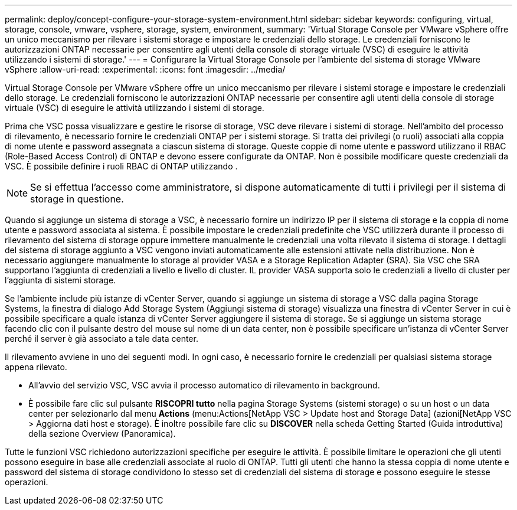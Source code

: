 ---
permalink: deploy/concept-configure-your-storage-system-environment.html 
sidebar: sidebar 
keywords: configuring, virtual, storage, console, vmware, vsphere, storage, system, environment, 
summary: 'Virtual Storage Console per VMware vSphere offre un unico meccanismo per rilevare i sistemi storage e impostare le credenziali dello storage. Le credenziali forniscono le autorizzazioni ONTAP necessarie per consentire agli utenti della console di storage virtuale (VSC) di eseguire le attività utilizzando i sistemi di storage.' 
---
= Configurare la Virtual Storage Console per l'ambiente del sistema di storage VMware vSphere
:allow-uri-read: 
:experimental: 
:icons: font
:imagesdir: ../media/


[role="lead"]
Virtual Storage Console per VMware vSphere offre un unico meccanismo per rilevare i sistemi storage e impostare le credenziali dello storage. Le credenziali forniscono le autorizzazioni ONTAP necessarie per consentire agli utenti della console di storage virtuale (VSC) di eseguire le attività utilizzando i sistemi di storage.

Prima che VSC possa visualizzare e gestire le risorse di storage, VSC deve rilevare i sistemi di storage. Nell'ambito del processo di rilevamento, è necessario fornire le credenziali ONTAP per i sistemi storage. Si tratta dei privilegi (o ruoli) associati alla coppia di nome utente e password assegnata a ciascun sistema di storage. Queste coppie di nome utente e password utilizzano il RBAC (Role-Based Access Control) di ONTAP e devono essere configurate da ONTAP. Non è possibile modificare queste credenziali da VSC. È possibile definire i ruoli RBAC di ONTAP utilizzando .

[NOTE]
====
Se si effettua l'accesso come amministratore, si dispone automaticamente di tutti i privilegi per il sistema di storage in questione.

====
Quando si aggiunge un sistema di storage a VSC, è necessario fornire un indirizzo IP per il sistema di storage e la coppia di nome utente e password associata al sistema. È possibile impostare le credenziali predefinite che VSC utilizzerà durante il processo di rilevamento del sistema di storage oppure immettere manualmente le credenziali una volta rilevato il sistema di storage. I dettagli del sistema di storage aggiunto a VSC vengono inviati automaticamente alle estensioni attivate nella distribuzione. Non è necessario aggiungere manualmente lo storage al provider VASA e a Storage Replication Adapter (SRA). Sia VSC che SRA supportano l'aggiunta di credenziali a livello e livello di cluster. IL provider VASA supporta solo le credenziali a livello di cluster per l'aggiunta di sistemi storage.

Se l'ambiente include più istanze di vCenter Server, quando si aggiunge un sistema di storage a VSC dalla pagina Storage Systems, la finestra di dialogo Add Storage System (Aggiungi sistema di storage) visualizza una finestra di vCenter Server in cui è possibile specificare a quale istanza di vCenter Server aggiungere il sistema di storage. Se si aggiunge un sistema storage facendo clic con il pulsante destro del mouse sul nome di un data center, non è possibile specificare un'istanza di vCenter Server perché il server è già associato a tale data center.

Il rilevamento avviene in uno dei seguenti modi. In ogni caso, è necessario fornire le credenziali per qualsiasi sistema storage appena rilevato.

* All'avvio del servizio VSC, VSC avvia il processo automatico di rilevamento in background.
* È possibile fare clic sul pulsante *RISCOPRI tutto* nella pagina Storage Systems (sistemi storage) o su un host o un data center per selezionarlo dal menu *Actions* (menu:Actions[NetApp VSC > Update host and Storage Data] (azioni[NetApp VSC > Aggiorna dati host e storage). È inoltre possibile fare clic su *DISCOVER* nella scheda Getting Started (Guida introduttiva) della sezione Overview (Panoramica).


Tutte le funzioni VSC richiedono autorizzazioni specifiche per eseguire le attività. È possibile limitare le operazioni che gli utenti possono eseguire in base alle credenziali associate al ruolo di ONTAP. Tutti gli utenti che hanno la stessa coppia di nome utente e password del sistema di storage condividono lo stesso set di credenziali del sistema di storage e possono eseguire le stesse operazioni.
